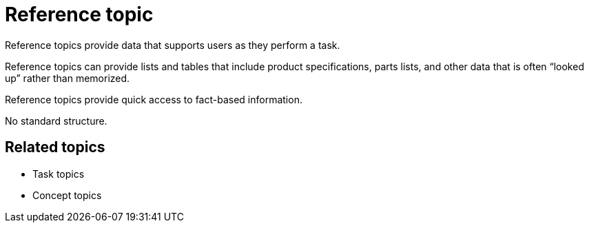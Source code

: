 = Reference topic
Reference topics provide data that supports users as they perform a task.

Reference topics can provide lists and tables that include product specifications, parts lists, and other data that is often “looked up” rather than memorized.

Reference topics provide quick access to fact-based information.

No standard structure.

== Related topics
* Task topics
* Concept topics